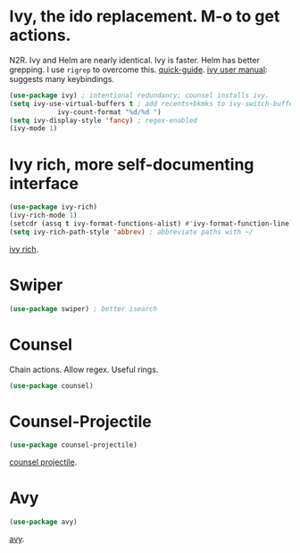* Ivy, the ido replacement. M-o to get actions.
N2R. Ivy and Helm are nearly identical. Ivy is faster. Helm has better grepping. I use =rigrep= to overcome this.
[[https://writequit.org/denver-emacs/presentations/2017-04-11-ivy.html][quick-guide]]. [[https://writequit.org/denver-emacs/presentations/2017-04-11-ivy.html][ivy user manual]]: suggests many keybindings.
#+begin_src emacs-lisp
	(use-package ivy) ; intentional redundancy; counsel installs ivy.
	(setq ivy-use-virtual-buffers t ; add recents+bkmks to ivy-switch-buffer
				ivy-count-format "%d/%d ")
	(setq ivy-display-style 'fancy) ; regex-enabled
	(ivy-mode 1)
#+end_src

* Ivy rich, more self-documenting interface
#+begin_src emacs-lisp
	(use-package ivy-rich)
	(ivy-rich-mode 1)
	(setcdr (assq t ivy-format-functions-alist) #'ivy-format-function-line) ; formatting
	(setq ivy-rich-path-style 'abbrev) ; abbreviate paths with ~/
#+end_src
[[https://github.com/Yevgnen/ivy-rich][ivy rich]].

* Swiper
#+begin_src emacs-lisp
	(use-package swiper) ; better isearch
#+end_src

* Counsel
 Chain actions. Allow regex. Useful rings.
#+begin_src emacs-lisp
	(use-package counsel)
#+end_src

* Counsel-Projectile
#+begin_src emacs-lisp
	(use-package counsel-projectile)
#+end_src
[[https://github.com/ericdanan/counsel-projectile][counsel projectile]].

* Avy
#+begin_src emacs-lisp
	(use-package avy)
#+end_src
[[https://github.com/abo-abo/avy][avy]].
